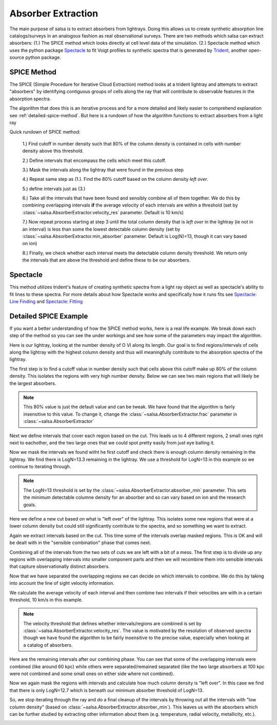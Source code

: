 .. _absorber-extraction:

Absorber Extraction
====================

The main purpose of salsa is to extract absorbers from lightrays. Doing this
allows us to create synthetic absorption line catalogs/surveys in an analogous
fashion as real observational surveys. There are two methods which salsa can
extract absorbers: (1.) The SPICE method which looks directly at cell level data
of the simulation.  (2.) Spectacle method which uses the python package
`Spectacle <https://spectacle-py.readthedocs.io/>`_ to fit Voigt
profiles to synthetic spectra that is generated by
`Trident <https://trident.readthedocs.io/>`_, another open-source python package.

.. _spice-method:

SPICE Method
-------------
The SPICE (Simple Procedure for Iterative Cloud Extraction) method looks at a trident lightray and
attempts to extract "absorbers" by identifying contiguous groups of cells along
the ray that will contribute to observable features in the absorption spectra.

The algorithm that does this is an iterative process and for a more detailed and
likely easier to comprehend explanation see :ref:`detailed-spice-method`. But here is a
rundown of how the algorithm functions to extract absorbers from a light ray

Quick rundown of SPICE method:

  1.) Find cutoff in number density such that 80% of the column density is
  contained in cells with number density above this threshold.

  2.) Define intervals that encompass the cells which meet this cutoff.

  3.) Mask the intervals along the lightray that  were found in the previous step

  4.) Repeat same step as (1.). Find the 80% cutoff based on the column density
  *left over*.

  5.) define intervals just as (3.)

  6.) Take all the intervals that have been found and sensibly combine all of
  them together. We do this by combining overlapping intervals **if** the average
  velocity of each intervals are within a threshold (set by
  :class:`~salsa.AbsorberExtractor.velocity_res` parameter. Default is 10 km/s)

  7.) Now repeat process starting at step 3 until the total column density that
  is *left over* in the lightray (ie not in an interval) is less than some
  the lowest detectable column density (set by :class:`~salsa.AbsorberExtractor.min_absorber`
  parameter. Default is Log(N)=13, though it can vary based on ion)

  8.) Finally, we check whether each interval meets the detectable column density
  threshold. We return only the intervals that are above the threshold and define
  these to be our absorbers.

.. _spectacle-method:

Spectacle
----------

This method utilizes trident's feature of creating synthetic spectra from a
light ray object as well as spectacle's ability to fit lines to these spectra.
For more details about how Spectacle works and specifically how it runs fits see
`Spectacle: Line Finding
<https://spectacle-py.readthedocs.io/en/latest/line_finding.html>`_ and
`Spectacle: Fitting <https://spectacle-py.readthedocs.io/en/latest/fitting.html>`_

.. _detailed-spice-method:

Detailed SPICE Example
-----------------------------

If you want a better understanding of how the SPICE method works, here is a real
life example. We break down each step of the method so you can see the under
workings and see how some of the parameters may impact the algorithm.

Here is our lightray, looking at the number density of O VI along its
length. Our goal is to find regions/intervals of cells along the lightray
with the highest column density and thus will meaningfully contribute to the
absorption spectra of the lightray.

.. image:: /_static/annotated_schematic/01-ray.png

The first step is to find a cutoff value in number density such that cells above
this cutoff make up 80% of the column density. This isolates the regions with
very high number density. Below we can see two main regions that will likely be
the largest absorbers.


.. note::
  This 80% value is just the default value and can be tweak. We have found that
  the algorithm is fairly insensitive to this value. To change it, change the
  :class:`~salsa.AbsorberExtractor.frac` parameter in :class:`~salsa.AbsorberExtractor`

.. image:: _static/annotated_schematic/02-cut.png


Next we define intervals that cover each region based on the cut. This leads us
to 4 different regions, 2 small ones right next to eachother, and the two large
ones that we could spot pretty easily from just eye balling it.

.. image:: _static/annotated_schematic/03-intervals.png

Now we mask the intervals we found witht he first cutoff and check there is
enough column density remaining in the lightray. We find there is LogN=13.3
remaining in the lightray. We use a threshold for LogN=13 in this example so we
continue to iterating through.

.. note::
  The LogN=13 threshold is set by the :class:`~salsa.AbsorberExtractor.absorber_min` 
  parameter. This sets the minimum detectable columne density for an absorber
  and so can vary based on ion and the research goals.

.. image:: _static/annotated_schematic/04-mask.png

Here we define a new cut based on what is "left over" of the lightray. This
isolates some new regions that were at a lower column density but could still
significantly contribute to the spectra, and so something we want to extract.

.. image:: _static/annotated_schematic/05-mask_cut.png


Again we extract intervals based on the cut. This time some of the intervals
overlap masked regions. This is OK and will be dealt with in the "sensible
combination" phase that comes next.

Combining all of the intervals from the two sets of cuts we are left with a bit
of a mess. The first step is to divide up any regions with overlapping intervals
into smaller component parts and then we will recombine them into sensible
intervals that capture observationally distinct absorbers.

.. image:: _static/annotated_schematic/07-all_intervals.png

Now that we have separated the overlapping regions we can decide on which
intervals to combine. We do this by taking into account the line of sight
velocity information.

We calculate the average velocity of each interval and then combine two
intervals if their velocities are with in a certain threshold, 10 km/s in this
example.

.. note::
  The velocity threshold that defines whether intervals/regions are combined is
  set by :class:`~salsa.AbsorberExtractor.velocity_res`. The value is motivated by the
  resolution of observed spectra though we have found the algorithm to be fairly
  insensitive to the precise value, especially when looking at a catalog of
  absorbers.

.. image:: _static/annotated_schematic/08-all_divided.png

Here are the remaining intervals after our combining phase. You can see that
some of the overlapping intervals were combined (like around 60 kpc) while
others were separated/remained separated (like the two large absorbers at 100
kpc were not combined and some small ones on either side where not combined).

.. image:: _static/annotated_schematic/09-combined_intervals.png

Now we again mask the regions with intervals and calculate how much column
density is "left over". In this case we find that there is only LogN=12.7 which
is beneath our minimum absorber threshold of LogN=13.

So, we stop iterating through the ray and do a final cleanup of the intervals by
throwing out all the intervals with "low column density" (based on
:class:`~salsa.AbsorberExtractor.absorber_min`). This leaves us with the absorbers
which can be further studied by extracting other information about them (e.g.
temperature, radial velocity, metallicity, etc.).

.. image:: _static/annotated_schematic/10-final_absorbers.png
